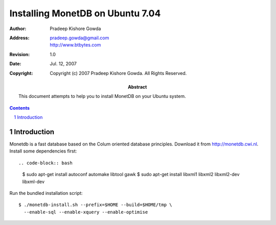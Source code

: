 ==================================
 Installing MonetDB on Ubuntu 7.04
==================================

:Author: Pradeep Kishore Gowda
:address: pradeep.gowda@gmail.com
    http://www.btbytes.com

:revision: 1.0
:date: Jul. 12, 2007

:copyright: Copyright (c) 2007 Pradeep Kishore Gowda.  All Rights Reserved.

:abstract: This document attempts to help you to install MonetDB on your Ubuntu system.

.. contents::

.. sectnum::


Introduction
============

Monetdb is a fast database based on the Colum oriented database principles. Download it from
`<http://monetdb.cwi.nl>`_.
Install some dependencies first::

.. code-block:: bash

    $ sudo apt-get install autoconf automake libtool gawk 
    $ sudo apt-get install libxml1 libxml2 libxml2-dev libxml-dev

Run the bundled installation script::

    $ ./monetdb-install.sh --prefix=$HOME --build=$HOME/tmp \
      --enable-sql --enable-xquery --enable-optimise 

